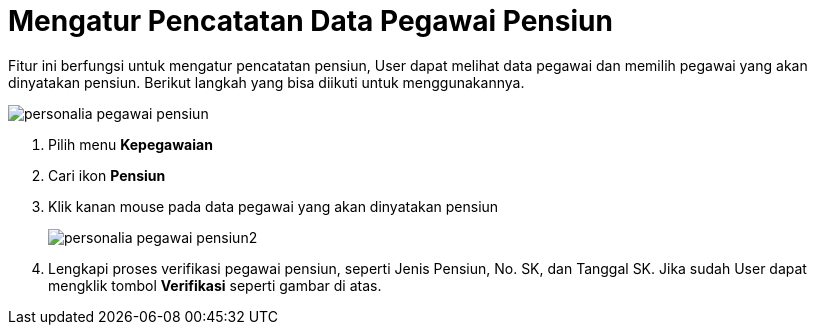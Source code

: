 = Mengatur Pencatatan Data Pegawai Pensiun

Fitur ini berfungsi untuk mengatur pencatatan pensiun, User dapat melihat data pegawai dan memilih pegawai yang akan dinyatakan pensiun. Berikut langkah yang bisa diikuti untuk menggunakannya.

image::../images-personalia/personalia-pegawai-pensiun.png[align="center"]

1. Pilih menu *Kepegawaian*
2. Cari ikon *Pensiun*
3. Klik kanan mouse pada data pegawai yang akan dinyatakan pensiun
+
image::../images-personalia/personalia-pegawai-pensiun2.png[align="center"]
4. Lengkapi proses verifikasi pegawai pensiun, seperti Jenis Pensiun, No. SK, dan Tanggal SK. Jika sudah User dapat mengklik tombol *Verifikasi* seperti gambar di atas.